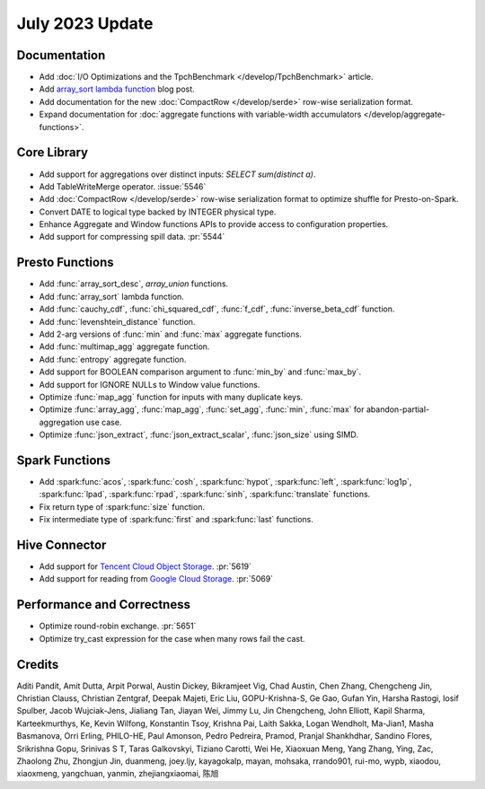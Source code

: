 ****************
July 2023 Update
****************

Documentation
=============

* Add :doc:`I/O Optimizations and the TpchBenchmark </develop/TpchBenchmark>` article.
* Add `array_sort lambda function <https://velox-lib.io/blog/array-sort>`_ blog post.
* Add documentation for the new :doc:`CompactRow </develop/serde>` row-wise serialization format.
* Expand documentation for :doc:`aggregate functions with variable-width accumulators </develop/aggregate-functions>`.

Core Library
============

* Add support for aggregations over distinct inputs: `SELECT sum(distinct a)`.
* Add TableWriteMerge operator. :issue:`5546`
* Add :doc:`CompactRow </develop/serde>` row-wise serialization format to optimize shuffle for Presto-on-Spark.
* Convert DATE to logical type backed by INTEGER physical type.
* Enhance Aggregate and Window functions APIs to provide access to configuration properties.
* Add support for compressing spill data. :pr:`5544`

Presto Functions
================

* Add :func:`array_sort_desc`, `array_union` functions.
* Add :func:`array_sort` lambda function.
* Add :func:`cauchy_cdf`, :func:`chi_squared_cdf`, :func:`f_cdf`, :func:`inverse_beta_cdf` function.
* Add :func:`levenshtein_distance` function.
* Add 2-arg versions of :func:`min` and :func:`max` aggregate functions.
* Add :func:`multimap_agg` aggregate function.
* Add :func:`entropy` aggregate function.
* Add support for BOOLEAN comparison argument to :func:`min_by` and :func:`max_by`.
* Add support for IGNORE NULLs to Window value functions.
* Optimize :func:`map_agg` function for inputs with many duplicate keys.
* Optimize :func:`array_agg`, :func:`map_agg`, :func:`set_agg`, :func:`min`, :func:`max` for abandon-partial-aggregation use case.
* Optimize :func:`json_extract`, :func:`json_extract_scalar`, :func:`json_size` using SIMD.

Spark Functions
===============

* Add :spark:func:`acos`, :spark:func:`cosh`, :spark:func:`hypot`, :spark:func:`left`, :spark:func:`log1p`,
  :spark:func:`lpad`, :spark:func:`rpad`, :spark:func:`sinh`, :spark:func:`translate` functions.
* Fix return type of :spark:func:`size` function.
* Fix intermediate type of :spark:func:`first` and :spark:func:`last` functions.

Hive Connector
==============

* Add support for `Tencent Cloud Object Storage <https://www.tencentcloud.com/products/cos>`_. :pr:`5619`
* Add support for reading from `Google Cloud Storage <https://cloud.google.com/storage>`_. :pr:`5069`

Performance and Correctness
===========================

* Optimize round-robin exchange. :pr:`5651`
* Optimize try_cast expression for the case when many rows fail the cast.

Credits
=======

Aditi Pandit, Amit Dutta, Arpit Porwal, Austin Dickey, Bikramjeet Vig,
Chad Austin, Chen Zhang, Chengcheng Jin, Christian Clauss, Christian Zentgraf,
Deepak Majeti, Eric Liu, GOPU-Krishna-S, Ge Gao, Gufan Yin, Harsha Rastogi,
Iosif Spulber, Jacob Wujciak-Jens, Jialiang Tan, Jiayan Wei, Jimmy Lu,
Jin Chengcheng, John Elliott, Kapil Sharma, Karteekmurthys, Ke, Kevin Wilfong,
Konstantin Tsoy, Krishna Pai, Laith Sakka, Logan Wendholt, Ma-Jian1,
Masha Basmanova, Orri Erling, PHILO-HE, Paul Amonson, Pedro Pedreira, Pramod,
Pranjal Shankhdhar, Sandino Flores, Srikrishna Gopu, Srinivas S T, Taras Galkovskyi,
Tiziano Carotti, Wei He, Xiaoxuan Meng, Yang Zhang, Ying, Zac, Zhaolong Zhu,
Zhongjun Jin, duanmeng, joey.ljy, kayagokalp, mayan, mohsaka, rrando901,
rui-mo, wypb, xiaodou, xiaoxmeng, yangchuan, yanmin, zhejiangxiaomai, 陈旭
